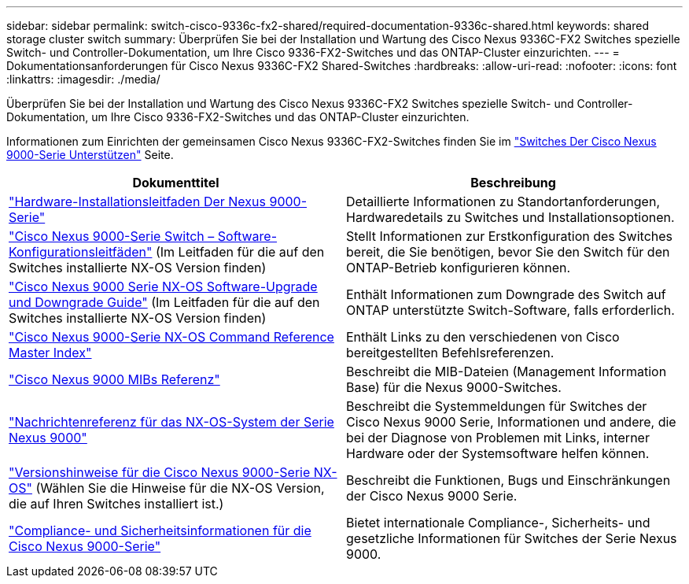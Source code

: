 ---
sidebar: sidebar 
permalink: switch-cisco-9336c-fx2-shared/required-documentation-9336c-shared.html 
keywords: shared storage cluster switch 
summary: Überprüfen Sie bei der Installation und Wartung des Cisco Nexus 9336C-FX2 Switches spezielle Switch- und Controller-Dokumentation, um Ihre Cisco 9336-FX2-Switches und das ONTAP-Cluster einzurichten. 
---
= Dokumentationsanforderungen für Cisco Nexus 9336C-FX2 Shared-Switches
:hardbreaks:
:allow-uri-read: 
:nofooter: 
:icons: font
:linkattrs: 
:imagesdir: ./media/


[role="lead"]
Überprüfen Sie bei der Installation und Wartung des Cisco Nexus 9336C-FX2 Switches spezielle Switch- und Controller-Dokumentation, um Ihre Cisco 9336-FX2-Switches und das ONTAP-Cluster einzurichten.

Informationen zum Einrichten der gemeinsamen Cisco Nexus 9336C-FX2-Switches finden Sie im https://www.cisco.com/c/en/us/support/switches/nexus-9000-series-switches/series.html["Switches Der Cisco Nexus 9000-Serie Unterstützen"] Seite.

|===
| Dokumenttitel | Beschreibung 


| link:https://www.cisco.com/c/en/us/td/docs/dcn/hw/nx-os/nexus9000/9336c-fx2-e/cisco-nexus-9336c-fx2-e-nx-os-mode-switch-hardware-installation-guide.html["Hardware-Installationsleitfaden Der Nexus 9000-Serie"] | Detaillierte Informationen zu Standortanforderungen, Hardwaredetails zu Switches und Installationsoptionen. 


| link:https://www.cisco.com/c/en/us/support/switches/nexus-9000-series-switches/products-installation-and-configuration-guides-list.html["Cisco Nexus 9000-Serie Switch – Software-Konfigurationsleitfäden"] (Im Leitfaden für die auf den Switches installierte NX-OS Version finden) | Stellt Informationen zur Erstkonfiguration des Switches bereit, die Sie benötigen, bevor Sie den Switch für den ONTAP-Betrieb konfigurieren können. 


| link:https://www.cisco.com/c/en/us/support/switches/nexus-9000-series-switches/series.html#InstallandUpgrade["Cisco Nexus 9000 Serie NX-OS Software-Upgrade und Downgrade Guide"] (Im Leitfaden für die auf den Switches installierte NX-OS Version finden) | Enthält Informationen zum Downgrade des Switch auf ONTAP unterstützte Switch-Software, falls erforderlich. 


| link:https://www.cisco.com/c/en/us/support/switches/nexus-9000-series-switches/products-command-reference-list.html["Cisco Nexus 9000-Serie NX-OS Command Reference Master Index"] | Enthält Links zu den verschiedenen von Cisco bereitgestellten Befehlsreferenzen. 


| link:https://www.cisco.com/c/en/us/td/docs/switches/datacenter/sw/mib/quickreference/b_Cisco_Nexus_7000_Series_and_9000_Series_NX-OS_MIB_Quick_Reference.html["Cisco Nexus 9000 MIBs Referenz"] | Beschreibt die MIB-Dateien (Management Information Base) für die Nexus 9000-Switches. 


| link:https://www.cisco.com/c/en/us/support/switches/nexus-9000-series-switches/products-system-message-guides-list.html["Nachrichtenreferenz für das NX-OS-System der Serie Nexus 9000"] | Beschreibt die Systemmeldungen für Switches der Cisco Nexus 9000 Serie, Informationen und andere, die bei der Diagnose von Problemen mit Links, interner Hardware oder der Systemsoftware helfen können. 


| link:https://www.cisco.com/c/en/us/support/switches/nexus-9000-series-switches/series.html#ReleaseandCompatibility["Versionshinweise für die Cisco Nexus 9000-Serie NX-OS"] (Wählen Sie die Hinweise für die NX-OS Version, die auf Ihren Switches installiert ist.) | Beschreibt die Funktionen, Bugs und Einschränkungen der Cisco Nexus 9000 Serie. 


| link:https://www.cisco.com/c/en/us/td/docs/switches/datacenter/mds9000/hw/regulatory/compliance/RCSI.html["Compliance- und Sicherheitsinformationen für die Cisco Nexus 9000-Serie"] | Bietet internationale Compliance-, Sicherheits- und gesetzliche Informationen für Switches der Serie Nexus 9000. 
|===